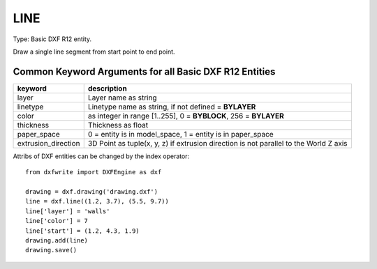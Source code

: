 .. _LINE:

LINE
====

Type: Basic DXF R12 entity.

Draw a single line segment from start point to end point.

.. method:: DXFEngine.line(start=(0., 0.), end=(0., 0.), **kwargs)

    :param start: start point (xy- or xyz-tuple)
    :param end: end point (xy- or xyz-tuple)

Common Keyword Arguments for all Basic DXF R12 Entities
-------------------------------------------------------

=================== =========================================================
keyword             description
=================== =========================================================
layer               Layer name as string
linetype            Linetype name as string, if not defined = **BYLAYER**
color               as integer in range [1..255], 0 = **BYBLOCK**,
                    256 = **BYLAYER**
thickness           Thickness as float
paper_space         0 = entity is in model_space, 1 = entity is in
                    paper_space
extrusion_direction 3D Point as tuple(x, y, z) if extrusion direction is not
                    parallel to the World Z axis
=================== =========================================================

Attribs of DXF entities can be changed by the index operator::

    from dxfwrite import DXFEngine as dxf

    drawing = dxf.drawing('drawing.dxf')
    line = dxf.line((1.2, 3.7), (5.5, 9.7))
    line['layer'] = 'walls'
    line['color'] = 7
    line['start'] = (1.2, 4.3, 1.9)
    drawing.add(line)
    drawing.save()

